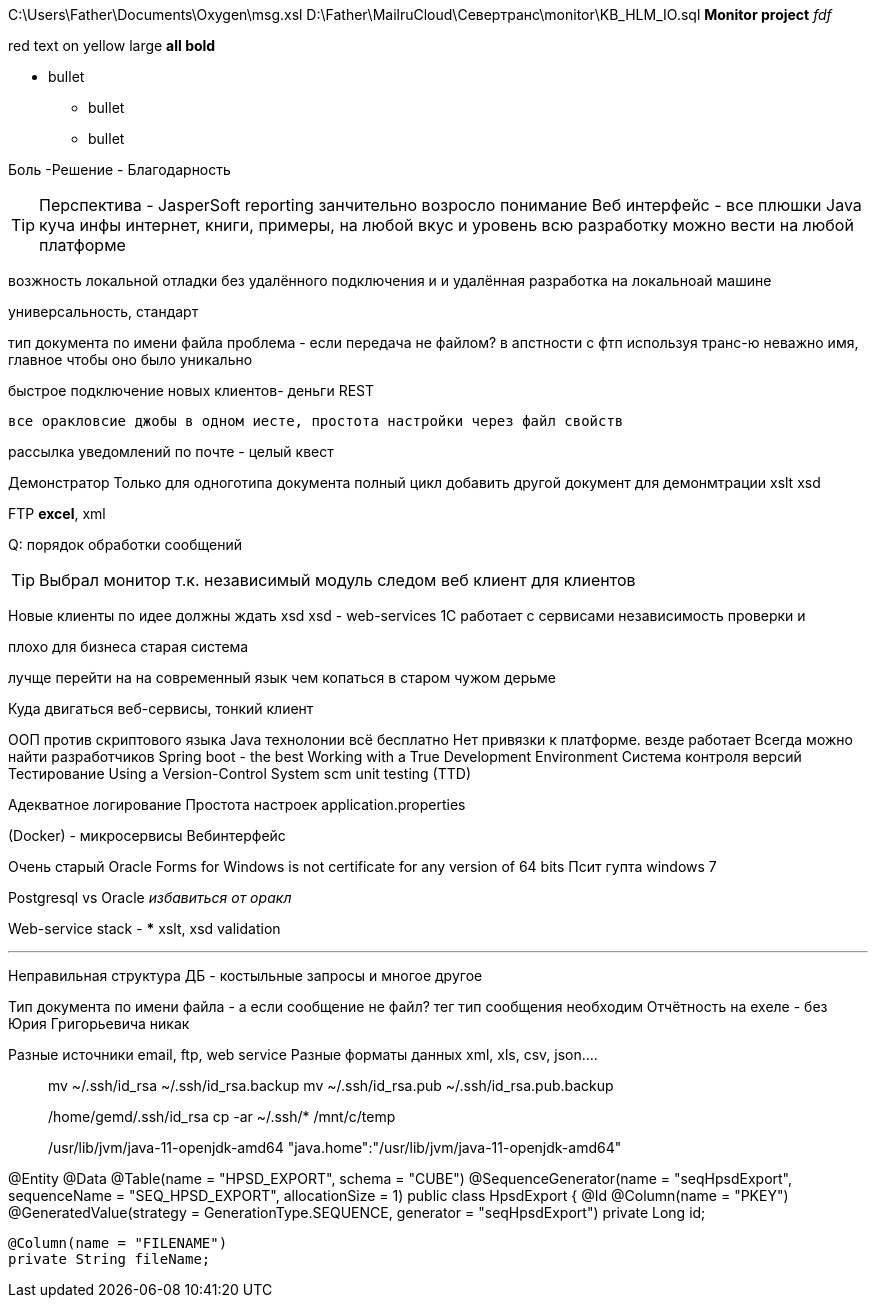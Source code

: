 C:\Users\Father\Documents\Oxygen\msg.xsl
D:\Father\MailruCloud\Севертранс\monitor\KB_HLM_IO.sql
*Monitor project* _fdf_

[red]#red text# [yellow-background]#on yellow#
[big]#large# [red yellow-background big]*all bold*

* bullet
- bullet
- bullet

[red]#Боль -Решение - Благодарность#

TIP: Перспектива - JasperSoft reporting занчительно возросло понимание
Веб интерфейс - все плюшки
Java куча инфы интернет, книги, примеры, на любой вкус и уровень
    всю разработку можно вести на любой платформе

возжность локальной отладки без удалённого подключения и и удалённая разработка на локальноай машине

универсальность, стандарт

тип документа по имени файла проблема - если передача не файлом?
в апстности с фтп используя транс-ю неважно имя, главное чтобы оно было уникально

быстрое подключение новых клиентов- деньги
REST

 все оракловсие джобы в одном иесте, простота настройки через файл свойств

рассылка уведомлений по почте - целый квест

Демонстратор
Только для одноготипа документа полный цикл
добавить другой документ для демонмтрации xslt
xsd

FTP
*excel*, xml

Q: порядок обработки сообщений

[TIP]
Выбрал монитор т.к. независимый модуль
следом веб клиент для клиентов

Новые клиенты по идее должны ждать xsd
xsd - web-services 1С работает с сервисами
независимость проверки и 

плохо для бизнеса старая система

лучще перейти на на современный язык чем копаться в старом чужом дерьме

Куда двигаться
	веб-сервисы, тонкий клиент

ООП против скриптового языка
Java технолонии
 всё бесплатно
 Нет привязки к платформе. везде работает
Всегда можно найти разработчиков
Spring boot - the best
Working with a True Development Environment
Система контроля версий
Тестирование
	Using a Version-Control System scm
	unit testing (TTD)

Адекватное логирование
Простота настроек application.properties

(Docker) - микросервисы
Вебинтерфейс

Очень старый
Oracle Forms for Windows is not certificate for any version of 64 bits
Псит гупта windows 7

Postgresql vs Oracle _избавиться от оракл_

Web-service stack
-
***
xslt, xsd validation




***
Неправильная структура ДБ - костыльные запросы и многое другое

Тип документа по имени файла - а если сообщение не файл? тег тип сообщения необходим
Отчётность на ехеле - без Юрия Григорьевича никак

Разные источники email, ftp, web service
Разные форматы данных xml, xls, csv, json....
____
mv ~/.ssh/id_rsa ~/.ssh/id_rsa.backup
mv ~/.ssh/id_rsa.pub ~/.ssh/id_rsa.pub.backup

/home/gemd/.ssh/id_rsa
cp -ar ~/.ssh/* /mnt/c/temp

/usr/lib/jvm/java-11-openjdk-amd64
"java.home":"/usr/lib/jvm/java-11-openjdk-amd64"
____

@Entity
@Data
@Table(name = "HPSD_EXPORT", schema = "CUBE")
@SequenceGenerator(name = "seqHpsdExport", sequenceName = "SEQ_HPSD_EXPORT", allocationSize = 1)
//@NamedQuery(name = "HpsdExport.findOldDownloads", query = "select o from HpsdExport o where o.exportDate<:oldDate")
public class HpsdExport {
    @Id
    @Column(name = "PKEY")
    @GeneratedValue(strategy = GenerationType.SEQUENCE, generator = "seqHpsdExport")
    private Long id;

    @Column(name = "FILENAME")
    private String fileName;
